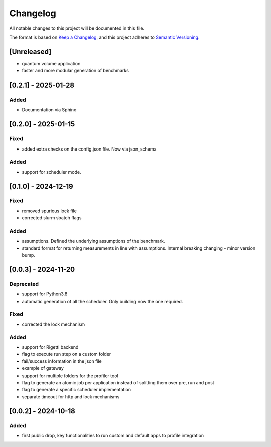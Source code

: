 Changelog
=========

All notable changes to this project will be documented in this file.

The format is based on `Keep a
Changelog <https: keepachangelog.com="" en="" 1.1.0="">`__, and this project
adheres to `Semantic
Versioning <https: semver.org="" spec="" v2.0.0.html="">`__.

[Unreleased]
------------

-  quantum volume application
-  faster and more modular generation of benchmarks

[0.2.1] - 2025-01-28
------------------

Added
~~~~~

-  Documentation via Sphinx


[0.2.0] - 2025-01-15
------------------

Fixed
~~~~~

-  added extra checks on the config.json file. Now via json_schema

Added
~~~~~

-  support for scheduler mode.

[0.1.0] - 2024-12-19
--------------------

.. _fixed-1:

Fixed
~~~~~

-  removed spurious lock file
-  corrected slurm sbatch flags

.. _added-1:

Added
~~~~~

-  assumptions. Defined the underlying assumptions of the benchmark.
-  standard format for returning measurements in line with assumptions.
   Internal breaking changing - minor version bump.

.. _section-1:

[0.0.3] - 2024-11-20
--------------------

Deprecated
~~~~~~~~~~

-  support for Python3.8
-  automatic generation of all the scheduler. Only building now the one
   required.

.. _fixed-2:

Fixed
~~~~~

-  corrected the lock mechanism

.. _added-2:

Added
~~~~~

-  support for Rigetti backend
-  flag to execute run step on a custom folder
-  fail/success information in the json file
-  example of gateway
-  support for multiple folders for the profiler tool
-  flag to generate an atomic job per application instead of splitting
   them over pre, run and post
-  flag to generate a specific scheduler implementation
-  separate timeout for http and lock mechanisms

.. _section-2:

[0.0.2] - 2024-10-18
--------------------

.. _added-3:

Added
~~~~~

-  first public drop, key functionalities to run custom and default apps
   to profile integration
